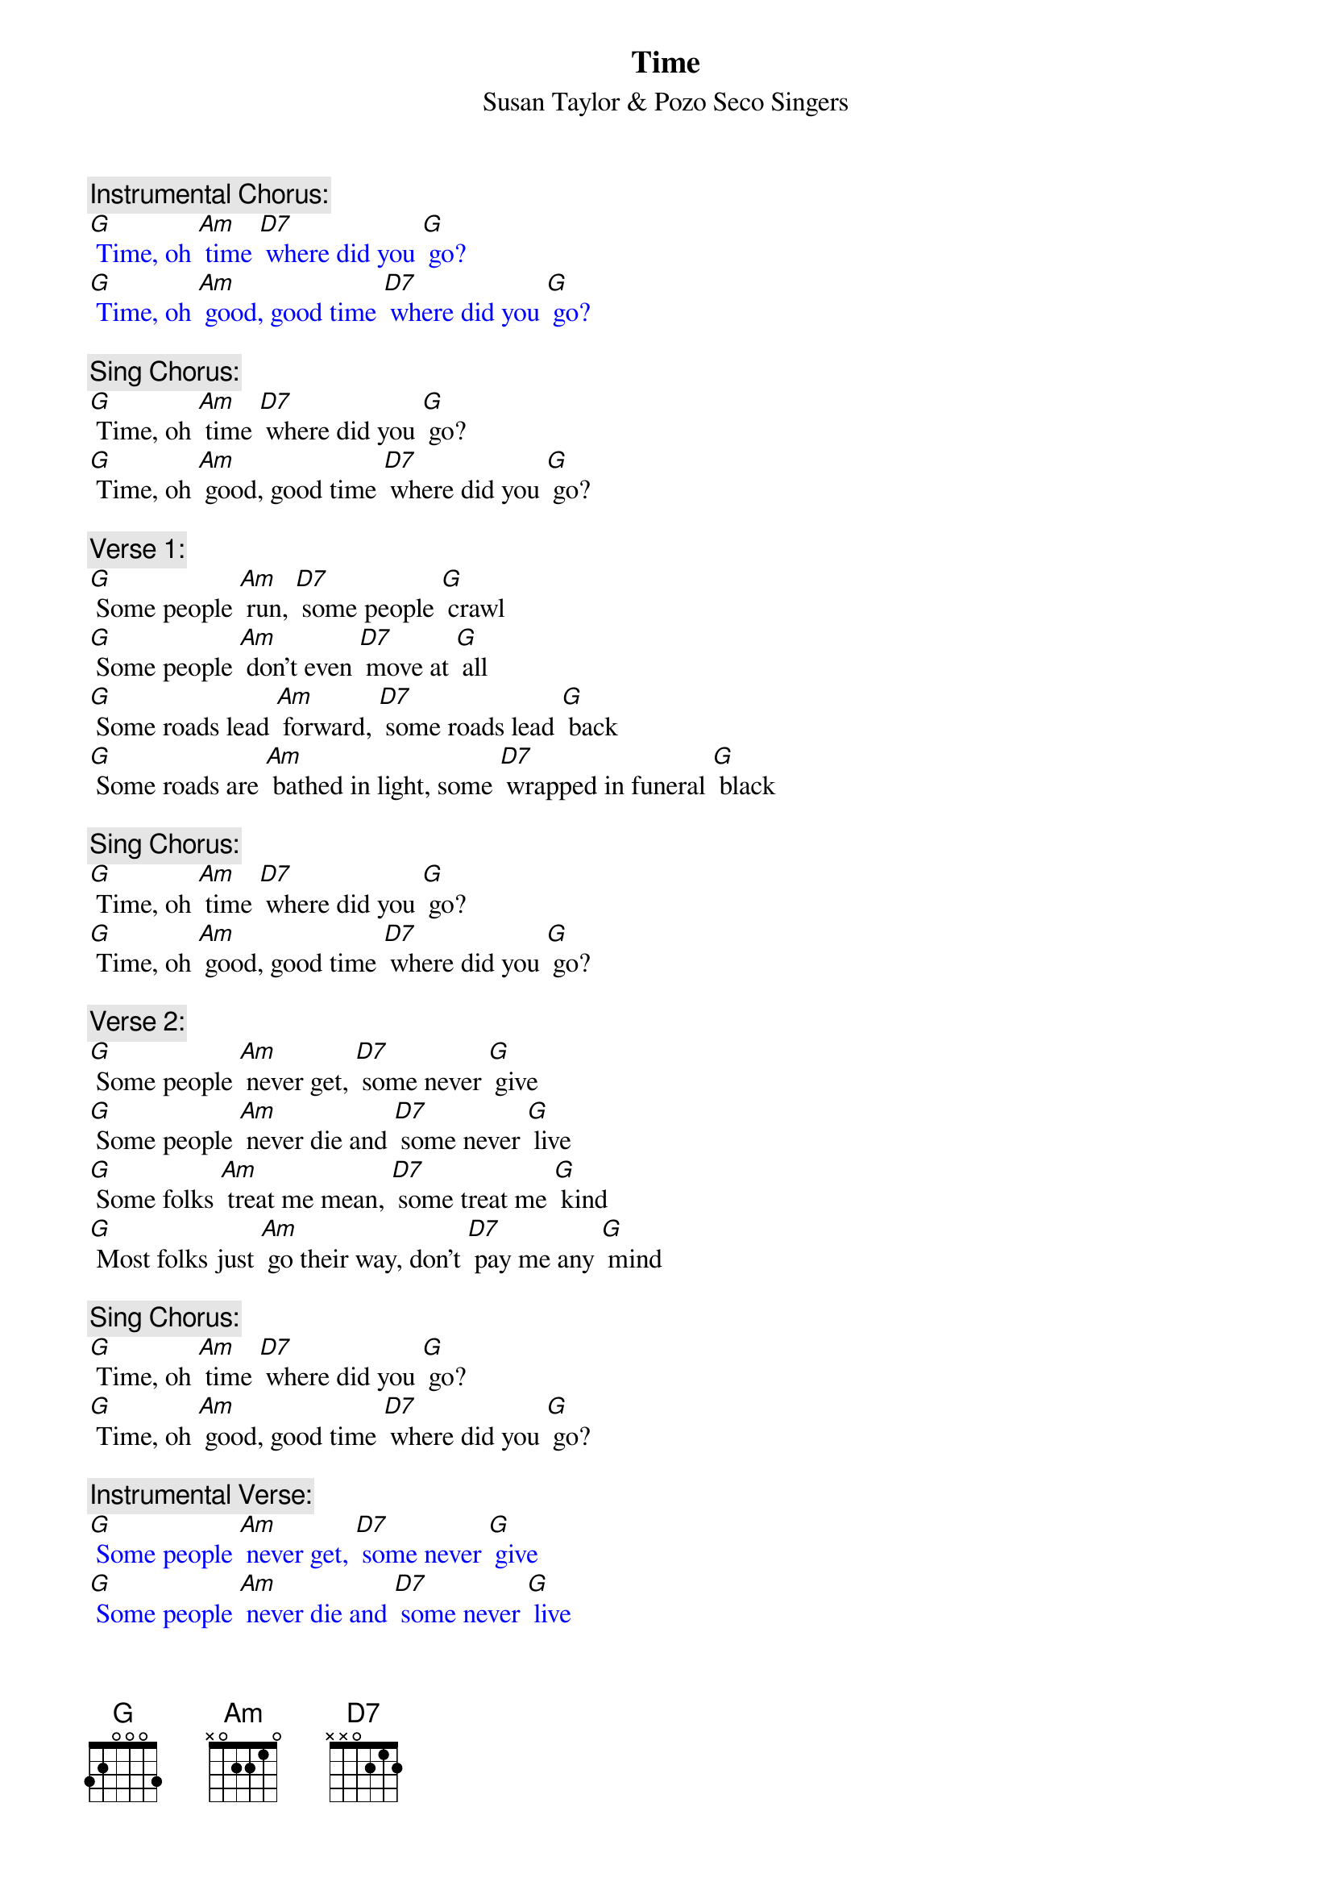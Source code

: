 {t: Time}
{st:	Susan Taylor & Pozo Seco Singers}

{c: Instrumental Chorus:}
{textcolour: blue}
[G] Time, oh [Am] time [D7] where did you [G] go?
[G] Time, oh [Am] good, good time [D7] where did you [G] go?
{textcolour}

{c: Sing Chorus:}
[G] Time, oh [Am] time [D7] where did you [G] go?
[G] Time, oh [Am] good, good time [D7] where did you [G] go?

{c: Verse 1:}
[G] Some people [Am] run, [D7] some people [G] crawl
[G] Some people [Am] don't even [D7] move at [G] all
[G] Some roads lead [Am] forward, [D7] some roads lead [G] back
[G] Some roads are [Am] bathed in light, some [D7] wrapped in funeral [G] black

{c: Sing Chorus:}
[G] Time, oh [Am] time [D7] where did you [G] go?
[G] Time, oh [Am] good, good time [D7] where did you [G] go?

{c: Verse 2:}
[G] Some people [Am] never get, [D7] some never [G] give
[G] Some people [Am] never die and [D7] some never [G] live
[G] Some folks [Am] treat me mean, [D7] some treat me [G] kind
[G] Most folks just [Am] go their way, don't [D7] pay me any [G] mind

{c: Sing Chorus:}
[G] Time, oh [Am] time [D7] where did you [G] go?
[G] Time, oh [Am] good, good time [D7] where did you [G] go?

{c: Instrumental Verse:}
{textcolour: blue}
[G] Some people [Am] never get, [D7] some never [G] give
[G] Some people [Am] never die and [D7] some never [G] live
[G] Some folks [Am] treat me mean, [D7] some treat me [G] kind
[G] Most folks just [Am] go their way, don't [D7] pay me any [G] mind
{textcolour}

{c: Verse 3:}
[G] Sometimes I'm [Am] satisfied, [D7] sometimes I'm [G] not
[G] Sometimes my [Am] face is cold, [D7] sometimes it's [G] hot
[G] Sunset I [Am] laugh, [D7] sunrise I [G] cry
[G] At midnight I'm [Am] in between and [D7] wondering [G] why

{c: Instrumental Chorus:}
{textcolour: blue}
[G] Time, oh [Am] time [D7] where did you [G] go?
[G] Time, oh [Am] good, good time [D7] where did you [G] go?
{textcolour}

{c: Sing Chorus:}
[G] Time, oh [Am] time [D7] where did you [G] go?
[G] Time, oh [Am] good, good time [D7] where did you [G] go?
